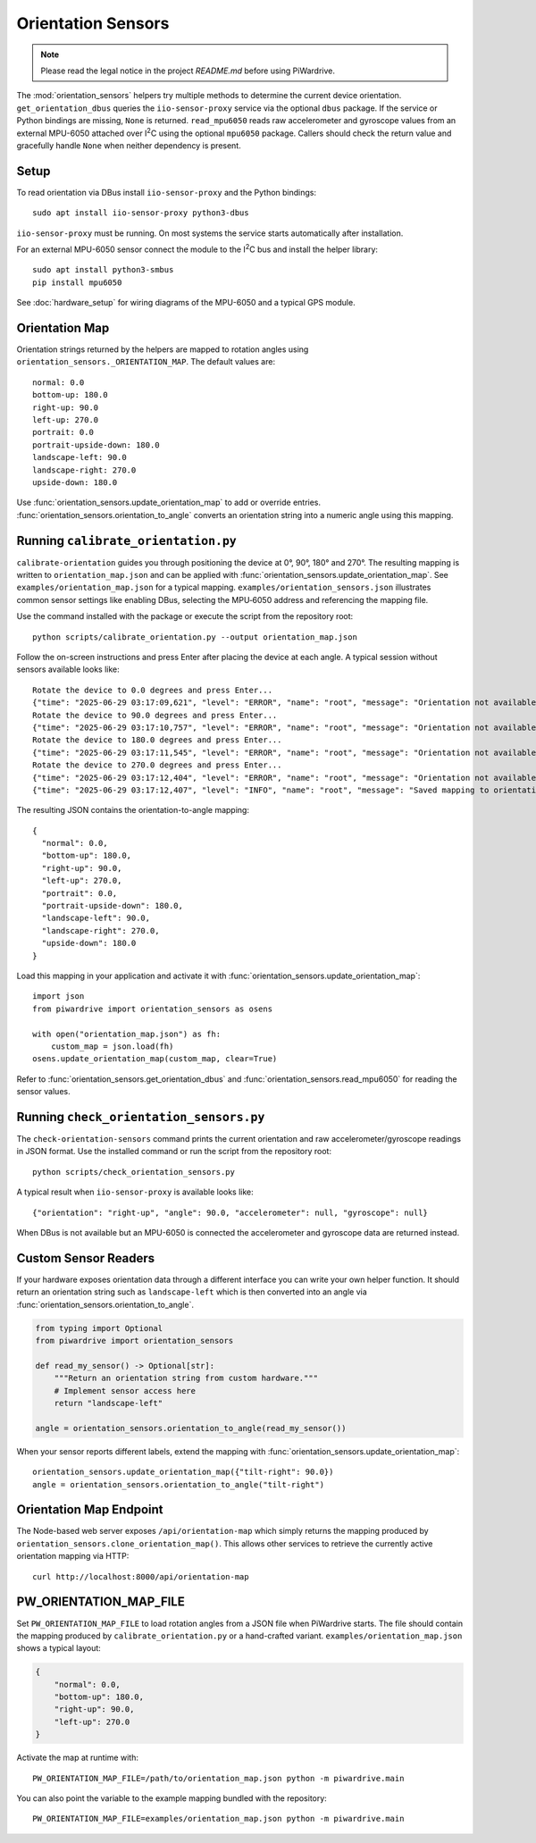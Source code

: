 Orientation Sensors
-------------------
.. note::
   Please read the legal notice in the project `README.md` before using PiWardrive.

The :mod:`orientation_sensors` helpers try multiple methods to determine the
current device orientation. ``get_orientation_dbus`` queries the
``iio-sensor-proxy`` service via the optional ``dbus`` package. If the service or
Python bindings are missing, ``None`` is returned. ``read_mpu6050`` reads raw
accelerometer and gyroscope values from an external MPU-6050 attached over
I\ :sup:`2`\ C using the optional ``mpu6050`` package. Callers should check the
return value and gracefully handle ``None`` when neither dependency is present.

Setup
~~~~~
To read orientation via DBus install ``iio-sensor-proxy`` and the Python
bindings::

   sudo apt install iio-sensor-proxy python3-dbus

``iio-sensor-proxy`` must be running. On most systems the service starts
automatically after installation.

For an external MPU-6050 sensor connect the module to the I\ :sup:`2`\ C bus
and install the helper library::

   sudo apt install python3-smbus
   pip install mpu6050

See :doc:`hardware_setup` for wiring diagrams of the MPU-6050 and a
typical GPS module.

Orientation Map
~~~~~~~~~~~~~~~
Orientation strings returned by the helpers are mapped to rotation angles using
``orientation_sensors._ORIENTATION_MAP``. The default values are::

   normal: 0.0
   bottom-up: 180.0
   right-up: 90.0
   left-up: 270.0
   portrait: 0.0
   portrait-upside-down: 180.0
   landscape-left: 90.0
   landscape-right: 270.0
   upside-down: 180.0

Use :func:`orientation_sensors.update_orientation_map` to add or override
entries. :func:`orientation_sensors.orientation_to_angle` converts an orientation
string into a numeric angle using this mapping.


Running ``calibrate_orientation.py``
~~~~~~~~~~~~~~~~~~~~~~~~~~~~~~~~~~~~
``calibrate-orientation`` guides you through positioning the device at
0°, 90°, 180° and 270°.  The resulting mapping is written to
``orientation_map.json`` and can be applied with
:func:`orientation_sensors.update_orientation_map`.  See
``examples/orientation_map.json`` for a typical mapping. ``examples/orientation_sensors.json``
illustrates common sensor settings like enabling DBus, selecting the
MPU‑6050 address and referencing the mapping file.

Use the command installed with the package or execute the script from the
repository root::

    python scripts/calibrate_orientation.py --output orientation_map.json

Follow the on-screen instructions and press Enter after placing the device
at each angle. A typical session without sensors available looks like::

    Rotate the device to 0.0 degrees and press Enter...
    {"time": "2025-06-29 03:17:09,621", "level": "ERROR", "name": "root", "message": "Orientation not available, skipping"}
    Rotate the device to 90.0 degrees and press Enter...
    {"time": "2025-06-29 03:17:10,757", "level": "ERROR", "name": "root", "message": "Orientation not available, skipping"}
    Rotate the device to 180.0 degrees and press Enter...
    {"time": "2025-06-29 03:17:11,545", "level": "ERROR", "name": "root", "message": "Orientation not available, skipping"}
    Rotate the device to 270.0 degrees and press Enter...
    {"time": "2025-06-29 03:17:12,404", "level": "ERROR", "name": "root", "message": "Orientation not available, skipping"}
    {"time": "2025-06-29 03:17:12,407", "level": "INFO", "name": "root", "message": "Saved mapping to orientation_map.json"}

The resulting JSON contains the orientation-to-angle mapping::

    {
      "normal": 0.0,
      "bottom-up": 180.0,
      "right-up": 90.0,
      "left-up": 270.0,
      "portrait": 0.0,
      "portrait-upside-down": 180.0,
      "landscape-left": 90.0,
      "landscape-right": 270.0,
      "upside-down": 180.0
    }

Load this mapping in your application and activate it with
:func:`orientation_sensors.update_orientation_map`::

    import json
    from piwardrive import orientation_sensors as osens

    with open("orientation_map.json") as fh:
        custom_map = json.load(fh)
    osens.update_orientation_map(custom_map, clear=True)


Refer to :func:`orientation_sensors.get_orientation_dbus` and
:func:`orientation_sensors.read_mpu6050` for reading the sensor values.

Running ``check_orientation_sensors.py``
~~~~~~~~~~~~~~~~~~~~~~~~~~~~~~~~~~~~~~~~
The ``check-orientation-sensors`` command prints the current orientation and
raw accelerometer/gyroscope readings in JSON format. Use the installed command
or run the script from the repository root::

    python scripts/check_orientation_sensors.py

A typical result when ``iio-sensor-proxy`` is available looks like::

    {"orientation": "right-up", "angle": 90.0, "accelerometer": null, "gyroscope": null}

When DBus is not available but an MPU-6050 is connected the accelerometer and
gyroscope data are returned instead.

Custom Sensor Readers
~~~~~~~~~~~~~~~~~~~~~
If your hardware exposes orientation data through a different interface
you can write your own helper function. It should return an orientation
string such as ``landscape-left`` which is then converted into an angle via
:func:`orientation_sensors.orientation_to_angle`.

.. code-block:: python

    from typing import Optional
    from piwardrive import orientation_sensors

    def read_my_sensor() -> Optional[str]:
        """Return an orientation string from custom hardware."""
        # Implement sensor access here
        return "landscape-left"

    angle = orientation_sensors.orientation_to_angle(read_my_sensor())

When your sensor reports different labels, extend the mapping with
:func:`orientation_sensors.update_orientation_map`::

    orientation_sensors.update_orientation_map({"tilt-right": 90.0})
    angle = orientation_sensors.orientation_to_angle("tilt-right")

Orientation Map Endpoint
~~~~~~~~~~~~~~~~~~~~~~~~
The Node-based web server exposes ``/api/orientation-map`` which simply
returns the mapping produced by
``orientation_sensors.clone_orientation_map()``.  This allows other
services to retrieve the currently active orientation mapping via HTTP::

   curl http://localhost:8000/api/orientation-map

PW_ORIENTATION_MAP_FILE
~~~~~~~~~~~~~~~~~~~~~~~
Set ``PW_ORIENTATION_MAP_FILE`` to load rotation angles from a JSON file
when PiWardrive starts. The file should contain the mapping produced by
``calibrate_orientation.py`` or a hand-crafted variant. ``examples/orientation_map.json``
shows a typical layout:

.. code-block:: json

   {
       "normal": 0.0,
       "bottom-up": 180.0,
       "right-up": 90.0,
       "left-up": 270.0
   }

Activate the map at runtime with::

   PW_ORIENTATION_MAP_FILE=/path/to/orientation_map.json python -m piwardrive.main

You can also point the variable to the example mapping bundled with the
repository::

   PW_ORIENTATION_MAP_FILE=examples/orientation_map.json python -m piwardrive.main
